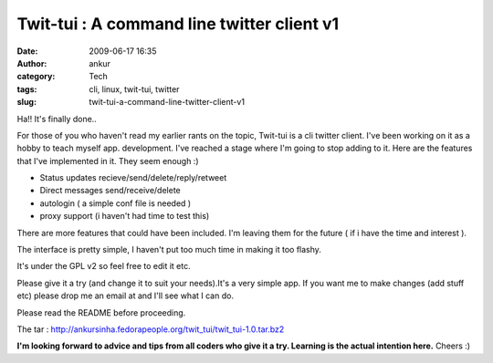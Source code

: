 Twit-tui : A command line twitter client v1
###########################################
:date: 2009-06-17 16:35
:author: ankur
:category: Tech
:tags: cli, linux, twit-tui, twitter
:slug: twit-tui-a-command-line-twitter-client-v1

Ha!! It's finally done..

For those of you who haven't read my earlier rants on the topic,
Twit-tui is a cli twitter client. I've been working on it as a hobby to
teach myself app. development. I've reached a stage where I'm going to
stop adding to it. Here are the features that I've implemented in it.
They seem enough :)

- Status updates recieve/send/delete/reply/retweet
- Direct messages send/receive/delete
- autologin ( a simple conf file is needed )
- proxy support (i haven't had time to test this)

There are more features that could have been included. I'm leaving them
for the future ( if i have the time and interest ).

The interface is pretty simple, I haven't put too much time in making it
too flashy.

It's under the GPL v2 so feel free to edit it etc.

Please give it a try (and change it to suit your needs).It's a very
simple app. If you want me to make changes (add stuff etc) please drop
me an email at and I'll see what I can do.

Please read the README before proceeding.

The tar :
http://ankursinha.fedorapeople.org/twit_tui/twit_tui-1.0.tar.bz2

**I'm looking forward to advice and tips from all coders who give it a try. Learning is the actual intention here.**
Cheers :)

